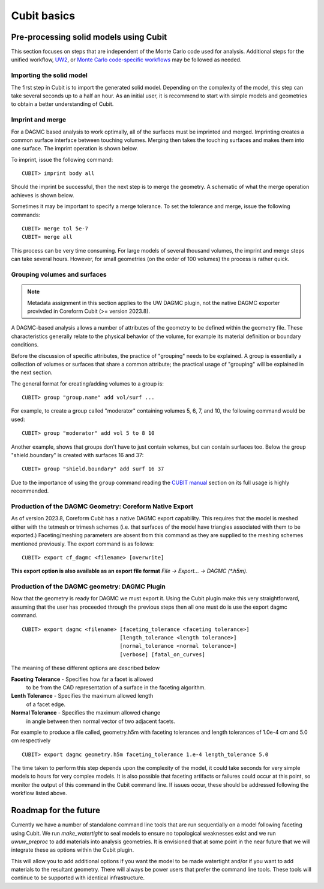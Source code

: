 Cubit basics
===================

Pre-processing solid models using Cubit
~~~~~~~~~~~~~~~~~~~~~~~~~~~~~~~~~~~~~~~~~~~~~~

This section focuses on steps that are independent of the Monte Carlo code used
for analysis. Additional steps for the unified workflow, `UW2 <uw2.html>`_, or
`Monte Carlo code-specific workflows <codes/index.html>`_ may be followed as
needed.

Importing the solid model
-------------------------

The first step in Cubit is to import the generated solid model. Depending
on the complexity of the model, this step can take several seconds up to a half
an hour. As an initial user, it is recommend to start with simple models and
geometries to obtain a better understanding of Cubit.

Imprint and merge
-----------------

For a DAGMC based analysis to work optimally, all of the surfaces must be
imprinted and merged. Imprinting creates a common surface interface between
touching volumes. Merging then takes the touching surfaces and makes them into
one surface. The imprint operation is shown below.

..  image:: imprint_operation.png
    :height: 200
    :width:  600
    :alt: Imprint operations, results in the creation of additional surfaces.

To imprint, issue the following command:
::

    CUBIT> imprint body all

Should the imprint be successful, then the next step is to merge the geometry. A
schematic of what the merge operation achieves is shown below.

..  image:: merge_operation.png
    :height: 250
    :width:  600
    :alt: Merge operations, results in the removal of identical surfaces.

Sometimes it may be important to specify a merge tolerance. To set the tolerance
and merge, issue the following commands:
::

    CUBIT> merge tol 5e-7
    CUBIT> merge all

This process can be very time consuming. For large models of several thousand
volumes, the imprint and merge steps can take several hours. However, for small
geometries (on the order of 100 volumes) the process is rather quick.

..  _grouping-basics:

Grouping volumes and surfaces
-----------------------------

.. note:: Metadata assignment in this section applies to the UW DAGMC plugin, not the native DAGMC exporter provivded in Coreform Cubit (>= version 2023.8).

A DAGMC-based analysis allows a number of attributes of the geometry to be
defined within the geometry file. These characteristics generally relate to the
physical behavior of the volume, for example its material definition or boundary
conditions.

Before the discussion of specific attributes, the practice of "grouping" needs
to be explained. A group is essentially a collection of volumes or surfaces that
share a common attribute; the practical usage of "grouping" will be explained in
the next section.

The general format for creating/adding volumes to a group is:
::

    CUBIT> group "group.name" add vol/surf ...

For example, to create a group called "moderator" containing volumes 5, 6, 7,
and 10, the following command would be used:
::

    CUBIT> group "moderator" add vol 5 to 8 10

Another example, shows that groups don't have to just contain volumes, but can
contain surfaces too. Below the group "shield.boundary" is created with surfaces
16 and 37:
::

    CUBIT> group "shield.boundary" add surf 16 37

Due to the importance of using the ``group`` command reading the
`CUBIT manual <CUBIT_manual_>`_
section on its full usage is highly recommended.


.. _coreform_export:

Production of the DAGMC Geometry: Coreform Native Export
--------------------------------------------------------

As of version 2023.8, Coreform Cubit has a native DAGMC export capability. This
requires that the model is meshed either with the tetmesh or trimesh schemes
(i.e. that surfaces of the model have triangles associated with them to be
exported.) Faceting/meshing parameters are absent from this command as they are
supplied to the meshing schemes mentioned previously. The export command is as
follows:

::

    CUBIT> export cf_dagmc <filename> [overwrite]

**This export option is also available as an export file format** `File -> Export... -> DAGMC (\*.h5m)`.

.. _geom_production:

Production of the DAGMC geometry: DAGMC Plugin
----------------------------------------------

Now that the geometry is ready for DAGMC we must export it. Using the
Cubit plugin make this very straightforward, assuming that the user has
proceeded through the previous steps then all one must do is use the export
dagmc command.
::

    CUBIT> export dagmc <filename> [faceting_tolerance <faceting tolerance>]
                                   [length_tolerance <length tolerance>]
                                   [normal_tolerance <normal tolerance>]
                                   [verbose] [fatal_on_curves]

The meaning of these different options are described below


**Faceting Tolerance** -  Specifies how far a facet is allowed
                          to be from the CAD representation of
                          a surface in the faceting algorithm.

**Lenth Tolerance** -     Specifies the maximum allowed length
                          of a facet edge.

**Normal Tolerance** -    Specifies the maximum allowed change
                          in angle between then normal vector
                          of two adjacent facets.

For example to produce a file called, geometry.h5m with faceting tolerances and
length tolerances of 1.0e-4 cm and 5.0 cm respectively
::

    CUBIT> export dagmc geometry.h5m faceting_tolerance 1.e-4 length_tolerance 5.0

The time taken to perform this step depends upon the complexity of the model, it
could  take seconds for very simple models to hours for very complex models. It
is also possible that faceting artifacts or failures could occur at this point,
so monitor the output of this command in the Cubit command line. If
issues occur, these should be addressed following the workflow listed
above.


Roadmap for the future
~~~~~~~~~~~~~~~~~~~~~~

Currently we have a number of standalone command line tools that are run sequentially
on a model following faceting using Cubit. We run `make_watertight` to seal
models to ensure no topological weaknesses exist and we run `uwuw_preproc` to add
materials into analysis geometries. It is envisioned that at some point in the
near future that we will integrate these as options within the Cubit plugin.

..  image:: plugin_infrastructure.png
    :height: 350
    :width:  800
    :alt: The future infrastructure for the Cubit plugin

This will allow you to add additional options if you want the model to be made
watertight and/or if you want to add materials to the resultant geometry. There will
always be power users that prefer the command line tools. These tools will continue
to be supported with identical infrastructure.

..  _CUBIT_manual: https://cubit.sandia.gov/public/15.2/help_manual/WebHelp/cubithelp.htm
